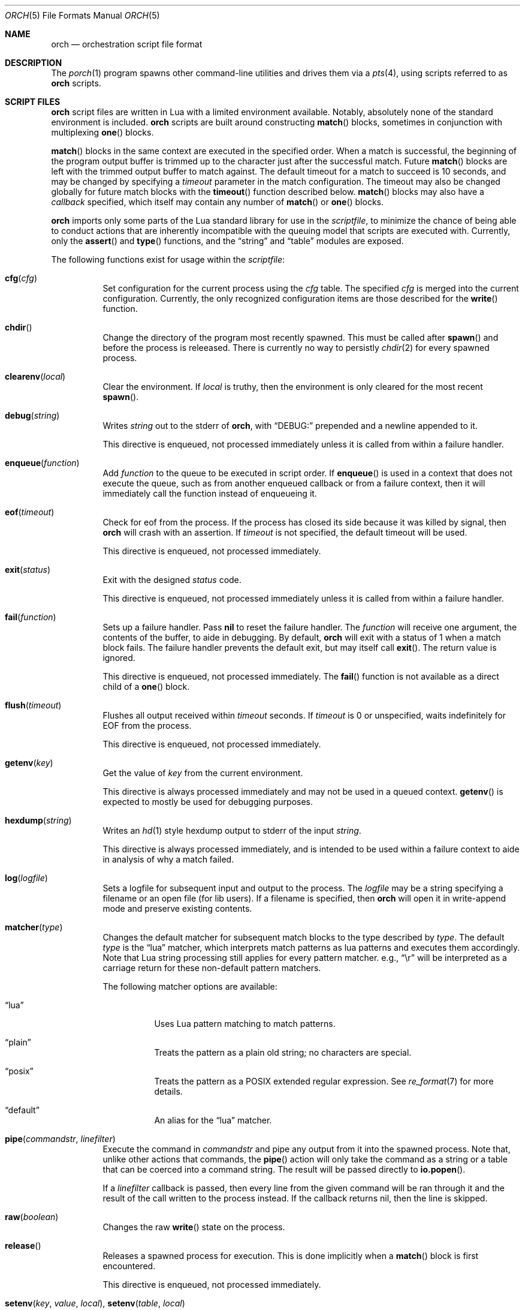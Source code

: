 .\"
.\" Copyright (c) 2024, 2025 Kyle Evans <kevans@FreeBSD.org>
.\"
.\" SPDX-License-Identifier: BSD-2-Clause
.\"
.Dd May 21, 2025
.Dt ORCH 5
.Os
.Sh NAME
.Nm orch
.Nd orchestration script file format
.Sh DESCRIPTION
The
.Xr porch 1
program spawns other command-line utilities and drives them via a
.Xr pts 4 ,
using scripts referred to as
.Nm
scripts.
.Sh SCRIPT FILES
.Nm
script files are written in Lua with a limited environment available.
Notably, absolutely none of the standard environment is included.
.Nm
scripts are built around constructing
.Fn match
blocks, sometimes in conjunction with multiplexing
.Fn one
blocks.
.Pp
.Fn match
blocks in the same context are executed in the specified order.
When a match is successful, the beginning of the program output buffer is
trimmed up to the character just after the successful match.
Future
.Fn match
blocks are left with the trimmed output buffer to match against.
The default timeout for a match to succeed is 10 seconds, and may be changed
by specifying a
.Ar timeout
parameter in the match configuration.
The timeout may also be changed globally for future match blocks with the
.Fn timeout
function described below.
.Fn match
blocks may also have a
.Ar callback
specified, which itself may contain any number of
.Fn match
or
.Fn one
blocks.
.Pp
.Nm
imports only some parts of the Lua standard library for use in the
.Ar scriptfile ,
to minimize the chance of being able to conduct actions that are inherently
incompatible with the queuing model that scripts are executed with.
Currently, only the
.Fn assert
and
.Fn type
functions, and the
.Dq string
and
.Dq table
modules are exposed.
.Pp
The following functions exist for usage within the
.Ar scriptfile :
.Bl -tag -width indent
.It Fn cfg "cfg"
Set configuration for the current process using the
.Fa cfg
table.
The specified
.Fa cfg
is merged into the current configuration.
Currently, the only recognized configuration items are those described for the
.Fn write
function.
.It Fn chdir
Change the directory of the program most recently spawned.
This must be called after
.Fn spawn
and before the process is releeased.
There is currently no way to persistly
.Xr chdir 2
for every spawned process.
.It Fn clearenv "local"
Clear the environment.
If
.Fa local
is truthy, then the environment is only cleared for the most recent
.Fn spawn .
.It Fn debug "string"
Writes
.Fa string
out to the stderr of
.Nm ,
with
.Dq DEBUG:
prepended and a newline appended to it.
.Pp
This directive is enqueued, not processed immediately unless it is called from
within a failure handler.
.It Fn enqueue "function"
Add
.Fa function
to the queue to be executed in script order.
If
.Fn enqueue
is used in a context that does not execute the queue, such as from another
enqueued callback or from a failure context, then it will immediately call the
function instead of enqueueing it.
.It Fn eof "timeout"
Check for eof from the process.
If the process has closed its side because it was killed by signal, then
.Nm
will crash with an assertion.
If
.Fa timeout
is not specified, the default timeout will be used.
.Pp
This directive is enqueued, not processed immediately.
.It Fn exit "status"
Exit with the designed
.Fa status
code.
.Pp
This directive is enqueued, not processed immediately unless it is called from
within a failure handler.
.It Fn fail "function"
Sets up a failure handler.
Pass
.Li nil
to reset the failure handler.
The
.Fa function
will receive one argument, the contents of the buffer, to aide in debugging.
By default,
.Nm
will exit with a status of 1 when a match block fails.
The failure handler prevents the default exit, but may itself call
.Fn exit .
The return value is ignored.
.Pp
This directive is enqueued, not processed immediately.
The
.Fn fail
function is not available as a direct child of a
.Fn one
block.
.It Fn flush "timeout"
Flushes all output received within
.Fa timeout
seconds.
If
.Fa timeout
is 0 or unspecified, waits indefinitely for EOF from the process.
.Pp
This directive is enqueued, not processed immediately.
.It Fn getenv "key"
Get the value of
.Fa key
from the current environment.
.Pp
This directive is always processed immediately and may not be used in a queued
context.
.Fn getenv
is expected to mostly be used for debugging purposes.
.It Fn hexdump "string"
Writes an
.Xr hd 1
style hexdump output to stderr of the input
.Fa string .
.Pp
This directive is always processed immediately, and is intended to be used
within a failure context to aide in analysis of why a match failed.
.It Fn log "logfile"
Sets a logfile for subsequent input and output to the process.
The
.Fa logfile
may be a string specifying a filename or an open file (for lib users).
If a filename is specified, then
.Nm
will open it in write-append mode and preserve existing contents.
.It Fn matcher "type"
Changes the default matcher for subsequent match blocks to the type described
by
.Fa type .
The default
.Fa type
is the
.Dq lua
matcher, which interprets match patterns as lua patterns and executes them
accordingly.
Note that Lua string processing still applies for every pattern matcher.
e.g.,
.Dq \er
will be interpreted as a carriage return for these non-default pattern matchers.
.Pp
The following matcher options are available:
.Bl -tag -width indent
.It Dq lua
Uses Lua pattern matching to match patterns.
.It Dq plain
Treats the pattern as a plain old string; no characters are special.
.It Dq posix
Treats the pattern as a POSIX extended regular expression.
See
.Xr re_format 7
for more details.
.It Dq default
An alias for the
.Dq lua
matcher.
.El
.It Fn pipe "commandstr" "linefilter"
Execute the command in
.Fa commandstr
and pipe any output from it into the spawned process.
Note that, unlike other actions that commands, the
.Fn pipe
action will only take the command as a string or a table that can be coerced
into a command string.
The result will be passed directly to
.Fn io.popen .
.Pp
If a
.Fa linefilter
callback is passed, then every line from the given command will be ran through
it and the result of the call written to the process instead.
If the callback returns nil, then the line is skipped.
.It Fn raw "boolean"
Changes the raw
.Fn write
state on the process.
.It Fn release
Releases a spawned process for execution.
This is done implicitly when a
.Fn match
block is first encountered.
.Pp
This directive is enqueued, not processed immediately.
.It Fn setenv "key" "value" "local" , Fn setenv "table" "local"
Set the environment variable
.Fa key
to
.Va value
in the environment.
If
.Fa local
is truthy, then the value is only set for the most recent
.Fn spawn .
The
.Fa table
variant may be used to set multiple environment variables at once.
.It Fn size "width" "height"
Set or get the size of the terminal associated with the process.
If at least one of
.Fa width
or
.Fa height
are not nil, then
.Fn size
will resize that dimension of the window.
The new current size of the window is always returned.
.Pp
The window will start off on a fresh spawn with a width and height of 0.
The size of the window is never persisted across processes.
.Pp
This directive is always processed immediately, and thus should always be used
in either an
.Fn enqueue
or
fail context.
.It Fn signal "signal"
Send the specified
.Fa signal
to the current process.
The process must have already been released, either implicitly or by explicit
.Fn release ,
prior to sending a signal.
It is recommended to match at least one known output from the process before
sending a signal.
.Pp
Signal names known on the current platform are exposed in the
.Va signals
table.
The keys of this table are signal names with a
.Dq SIG
prefix.
Signals not described in this table are also accepted.
.Nm
relies on
.Xr kill 2
to validate the signal for maximum flexibility.
.It Fn sleep "duration"
Sleeps for at least the specified
.Fa duration ,
in seconds.
Fractional seconds are supported.
As implemented,
.Nm
may delay execution for a little longer than the specified
.Fa duration ,
but not for any less time.
.Pp
This directive is enqueued, not processed immediately unless it is called from
within a failure handler.
.It Fn spawn "..."
Spawns a new process.
The arguments to
.Fn spawn
are in the traditional argv style.
They may either be specified directly as arguments to the function, or they may
instead be constructed as a single table.
.Nm
will execute a standard
.Ev PATH
search via
.Xr execvp 3 .
Note that the script's directory is added to
.Ev PATH
before execution begins.
The spawned process will inherit the running environment.
.Pp
If the process cannot be spawned, then
.Nm
will exit.
Note that only one process at a time may be matched against.
If a new process is spawned, then the previous process will be killed and
subsequent matches will be against the new process.
.Pp
This directive is enqueued, not processed immediately.
.It Fn stty "field" "set" "unset"
Change the specified
.Fa field
as described by
.Fa set
and
.Fa unset .
.Fa field
should be one of
.Dq cflag ,
.Dq iflag ,
.Dq lflag ,
.Dq oflag ,
or
.Dq cc ,
corresponding to the similarly named fields in
.Xr termios 4 .
For the flag fields, the bits in
.Fa set
will be set in the new mask, and the bits in
.Fa unset
will be unset in the new mask.
Either may be 0 or nil to indicate no bits to be set or unset respectively.
The masks for each field may be found in the
.Dq tty
table in the script's global environment.
For instance, ICANON's mask may be referenced as
.Dq tty.lflag.ICANON .
.Pp
For
.Dq cc ,
the
.Fa unset
argument is ignored, and
.Fa set
should be a table whose keys correspond to a defined
.Dq V*
constant, and whose values are either the empty string to indicate that the
field should be disabled, an integer for VMIN and VTIME, or a string of the form
.Dq ^X
to indicate ctrl-X.
.Pp
Supported entries may be found in the
.Dq tty
table in the script's global environment.
The
.Dq tty.cc
table's keys correspond to supported characters, e.g.,
.Dq tty.cc.VEOF ,
and the associated values are all truthy to indicate that they are supported.
.Pp
This directive is enqueued, not processed immediately.
.It Fn timeout "val"
Adjust the default timeout to
.Fa val
seconds for subsequent
.Fn match
blocks.
The default timeout at script start is 10 seconds.
.Pp
This directive is processed immediately.
.It Fn write "str" "cfg"
Write
.Fa str
to stdin of the spawned process.
If the process is in
.Fn raw
mode, then
.Fn write
will write the entire
.Fn str
out as given.
If the process is not in
.Fn raw
mode, which is the default, then escape sequences and control characters will be
processed.
Note that lua strings are naturally escape-processed in addition to any escaping
done by
.Nm .
For example, if one wants to send a literal
.Dq "^D"
in non-raw mode, then
.Dq "\e\e^D"
is the correct sequence to do so.
The first backslash escapes the second backslash, then
.Nm
sees just a single backslash preceding the circumflex.
.Pp
This directive is enqueued, not processed immediately.
Execution does not continue to the next command until the
.Fa str
has been completely written.
.Pp
The
.Fa cfg
argument is a table of configuration items for the current send.
The following elements are supported:
.Bl -tag -width indent
.It Va rate
The rate at which to send
.Fa str .
This is specified as a table with, at a minimum, a
.Va bytes
item to describe how many bytes to send in a single batch.
.Nm
also accepts a
.Va delay
item to describe how long to wait in between each batch, in seconds.
As with the
.Fn sleep
function, fractional seconds are supported.
With a
.Va delay
of 0,
.Nm
will still call into
.Fn sleep
with no delay.
With no
.Va delay ,
.Nm
will send each batch with no delay in between them.
.El
.El
.Sh BLOCK PRIMITIVES
.Ss Match Blocks
The
.Dq match
blocks are the core primitive of
.Nm
scripts.
Setting them up sounds complicated, but some Lua-supplied sugar actually makes
construction of
.Fn match
blocks relatively elegant.
More on this will be demonstrated in the
.Sx EXAMPLES
section.
.Pp
The
.Fn match
function takes exactly one argument: a pattern to match against.
These patterns are Lua patterns, used without modification to check the output
buffer.
The
.Fn match
returns an anonymous function that may be called again with a table to describe
the properties of the
.Fn match
block.
.Pp
The following properties are available:
.Bl -tag -width indent
.It Va callback
Specifies a function to call if the match succeeds.
The
.Va callback
function may itself construct additional
.Dq match /
.Dq any
blocks, that will then be used for output matching before proceeding after the
successfully matched
.Fn match
block.
.It Va timeout
Overrides the current global timeout.
The
.Va timeout
value is measured in seconds.
.El
.Ss One Blocks
Constructing a
.Dq one
block is as simple as calling
.Fn one .
The
.Fn one
function takes a callback as its argument, and this function should setup two or
more
.Fn match
blocks to multiplex between.
The first matching pattern, as specified in script order, will be used and the
rest of the block discarded.
The usual rules of
.Fn match
blocks apply at this point; the callback will be executed, and the callback may
also do further matching.
.Pp
Note that
.Va timeout
likely does work in a
.Fn one
block as you might expect.
.Nm
will effectively wait the full length of the longest timeout for any of the
.Fn match
blocks that it contains.
If some blocks have shorter timeouts than others, then
.Nm
will timeout after the shortest timeout it sees in the block at the time.
If the shorter timeout block still does not match, it will be removed from
consideration and we will wait up until the next shortest timeout would have
expired.
That is, a match will not be granted if the matching output comes in after the
timeout would have elapsed, even if we are still waiting on input for other
blocks.
.Sh EXAMPLES
This listing demonstrates the basic features:
.Bd -literal -offset indent
-- Literally spawns a new command: "Hello there", that we will be examining.
spawn("echo", "Hello there")

-- Sets a new default for subsequent match blocks
timeout(3)

-- Just matches the initial "Hello", output buffer now contains " there" to
-- match against.
match "Hello"

-- You are also welcome to do this, if it feels more natural to you:
match("t")

-- This is effectively ignored since the only match block after it specifies an
-- explicit timeout.  If we had another match block after that one, though, then
-- it would use a one second timeout by default.
timeout(1)

-- This one will fail to match, but we have configured a higher timeout than the
-- global timeout we configured above (one second).
match "Friend" {
	timeout = 5,
}
.Ed
.Pp
This block demonstrates bidirectional communication:
.Bd -literal -offset indent
spawn("cat")

-- The tty we setup is in canonical mode by default, so the trailing \\r is
-- necessary for the spawned process to read it (unless the process turns off
-- canonical mode).
write "Hello there\\r"

match "Hello" {
	callback = function()
		debug("Hello matched")
	end
}
.Ed
.Pp
This block demonstrates more complex nested match blocks:
.Bd -literal -offset indent
spawn("cat")

write "Hello world\\r"

match "Hello" {
	callback = function()
		-- This will match the world sent above...
		match "world" {
			callback = function()
				-- ... and additionally write "FRIENDS" out
				write "FRIENDS\\r"
			end
		}
	end
}

match "FRIENDS" {
	callback = function()
		debug "FRIENDS seen!"
	end
}
.Ed
.Pp
This block demonstrates one blocks:
.Bd -literal -offset indent
spawn("cat")

write "One\\r"

-- These might feel a little bit awkward
one(function()
	-- This match block will end up used because it is specified first.
	match "ne" {
		callback = function()
			debug("This one will be called.")

			-- Script execution continues after the one() block that contains
			-- this match.

			write "One\\r"
		end
	}

	-- This match block will effectively be thrown away.
	match "One" {
		callback = function()
			debug("This one will not be called")
		end
	}
end)

-- This one will match, because the "ne" block's callback wrote it out.
match "One"
.Ed
.Pp
More examples can be found in
.Pa /usr/share/porch/examples .
.Sh SEE ALSO
.Xr porch 1 ,
.Xr pts 4 ,
.Xr termios 4
